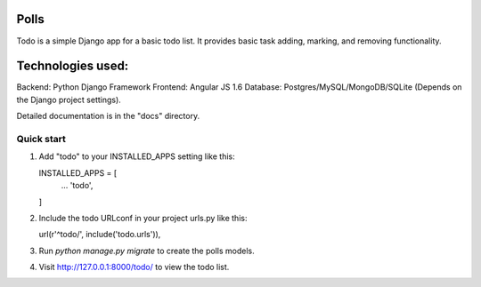 =====
Polls
=====

Todo is a simple Django app for a basic todo list.
It provides basic task adding, marking, and removing functionality.


==================
Technologies used:
==================

Backend: Python Django Framework
Frontend: Angular JS 1.6
Database: Postgres/MySQL/MongoDB/SQLite (Depends on the Django project settings).


Detailed documentation is in the "docs" directory.

Quick start
-----------

1.  Add "todo" to your INSTALLED_APPS setting like this::

    INSTALLED_APPS = [
        ...
        'todo',
    ]

2.  Include the todo URLconf in your project urls.py like this::

    url(r'^todo/', include('todo.urls')),

3.  Run `python manage.py migrate` to create the polls models.

4.  Visit http://127.0.0.1:8000/todo/ to view the todo list.
